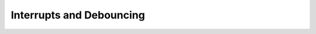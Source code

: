 Interrupts and Debouncing
=========================

..  doxygenfunction:: cowpi_register_pin_ISR
    :project: CowPi

..  doxygenfunction:: cowpi_deregister_pin_ISR
    :project: CowPi

..  doxygenfunction:: cowpi_debounce_byte
    :project: CowPi

..  doxygenfunction:: cowpi_debounce_short
    :project: CowPi

..  doxygenenum:: input_names
    :project: CowPi
